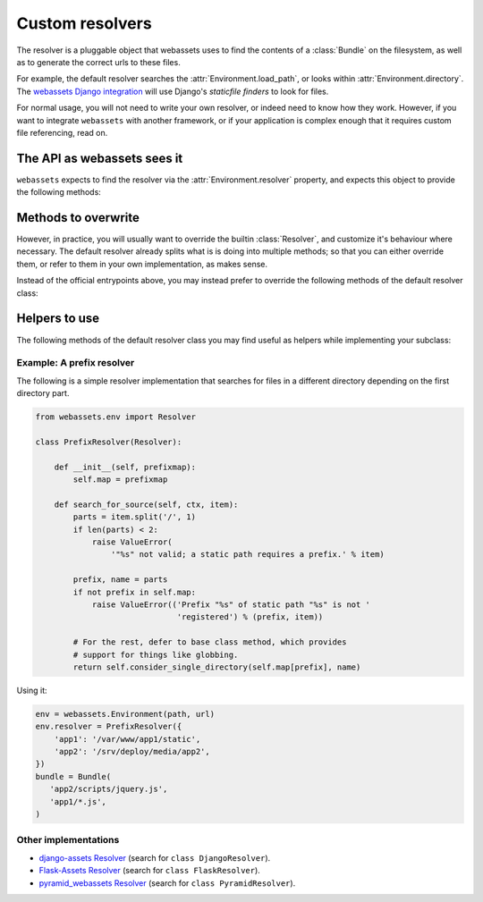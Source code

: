 .. _django_assets: https://github.com/miracle2k/django-assets


.. py:currentmodule:: webassets.env

Custom resolvers
================

The resolver is a pluggable object that webassets uses to find the
contents of a :class:`Bundle` on the filesystem, as well as to
generate the correct urls to these files.

For example, the default resolver searches the
:attr:`Environment.load_path`, or looks within
:attr:`Environment.directory`. The `webassets Django integration`__
will use Django's *staticfile finders* to look for files.

__ django_assets_

For normal usage, you will not need to write your own resolver, or
indeed need to know how they work. However, if you want to integrate
``webassets`` with another framework, or if your application is
complex enough that it requires custom file referencing, read on.


The API as webassets sees it
~~~~~~~~~~~~~~~~~~~~~~~~~~~~

``webassets`` expects to find the resolver via the
:attr:`Environment.resolver` property, and expects this object to
provide the following methods:

.. automethod:: Resolver.resolve_source

.. automethod:: Resolver.resolve_output_to_path

.. automethod:: Resolver.resolve_source_to_url

.. automethod:: Resolver.resolve_output_to_url


Methods to overwrite
~~~~~~~~~~~~~~~~~~~~

However, in practice, you will usually want to override the builtin
:class:`Resolver`, and customize it's behaviour where necessary. The
default resolver already splits what is is doing into multiple
methods; so that you can either override them, or
refer to them in your own implementation, as makes sense.

Instead of the official entrypoints above, you may instead prefer
to override the following methods of the default resolver class:

.. automethod:: Resolver.search_for_source

.. automethod:: Resolver.search_load_path


Helpers to use
~~~~~~~~~~~~~~

The following methods of the default resolver class you may find
useful as helpers while implementing your subclass:

.. automethod:: Resolver.consider_single_directory

.. automethod:: Resolver.glob

.. automethod:: Resolver.query_url_mapping



Example: A prefix resolver
--------------------------

The following is a simple resolver implementation that searches
for files in a different directory depending on the first
directory part.

.. code-block:: python

    from webassets.env import Resolver

    class PrefixResolver(Resolver):

        def __init__(self, prefixmap):
            self.map = prefixmap

        def search_for_source(self, ctx, item):
            parts = item.split('/', 1)
            if len(parts) < 2:
                raise ValueError(
                    '"%s" not valid; a static path requires a prefix.' % item)

            prefix, name = parts
            if not prefix in self.map:
                raise ValueError(('Prefix "%s" of static path "%s" is not '
                                  'registered') % (prefix, item))

            # For the rest, defer to base class method, which provides
            # support for things like globbing.
            return self.consider_single_directory(self.map[prefix], name)


Using it:

.. code-block:: python

     env = webassets.Environment(path, url)
     env.resolver = PrefixResolver({
         'app1': '/var/www/app1/static',
         'app2': '/srv/deploy/media/app2',
     })
     bundle = Bundle(
        'app2/scripts/jquery.js',
        'app1/*.js',
     )


Other implementations
---------------------

- `django-assets Resolver <https://github.com/miracle2k/django-assets/blob/master/django_assets/env.py>`_
  (search for ``class DjangoResolver``).
- `Flask-Assets Resolver <https://github.com/miracle2k/flask-assets/blob/master/src/flask_assets.py>`_
  (search for ``class FlaskResolver``).
- `pyramid_webassets Resolver <https://github.com/sontek/pyramid_webassets/blob/master/pyramid_webassets/__init__.py>`_
  (search for ``class PyramidResolver``).
